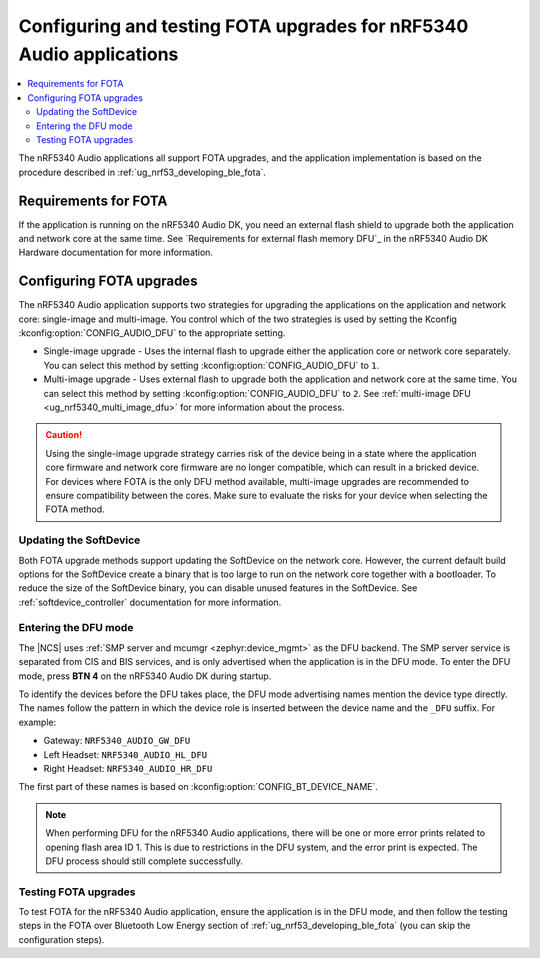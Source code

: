 .. _nrf53_audio_app_fota:

Configuring and testing FOTA upgrades for nRF5340 Audio applications
####################################################################

.. contents::
   :local:
   :depth: 2

The nRF5340 Audio applications all support FOTA upgrades, and the application implementation is based on the procedure described in :ref:`ug_nrf53_developing_ble_fota`.

Requirements for FOTA
*********************

If the application is running on the nRF5340 Audio DK, you need an external flash shield to upgrade both the application and network core at the same time.
See `Requirements for external flash memory DFU`_ in the nRF5340 Audio DK Hardware documentation for more information.

.. _nrf53_audio_app_configuration_configure_fota:

Configuring FOTA upgrades
*************************

The nRF5340 Audio application supports two strategies for upgrading the applications on the application and network core: single-image and multi-image.
You control which of the two strategies is used by setting the Kconfig :kconfig:option:`CONFIG_AUDIO_DFU` to the appropriate setting.

* Single-image upgrade - Uses the internal flash to upgrade either the application core or network core separately.
  You can select this method by setting :kconfig:option:`CONFIG_AUDIO_DFU` to ``1``.
* Multi-image upgrade - Uses external flash to upgrade both the application and network core at the same time.
  You can select this method by setting :kconfig:option:`CONFIG_AUDIO_DFU` to ``2``.
  See :ref:`multi-image DFU <ug_nrf5340_multi_image_dfu>` for more information about the process.

.. caution::
   Using the single-image upgrade strategy carries risk of the device being in a state where the application core firmware and network core firmware are no longer compatible, which can result in a bricked device.
   For devices where FOTA is the only DFU method available, multi-image upgrades are recommended to ensure compatibility between the cores.
   Make sure to evaluate the risks for your device when selecting the FOTA method.

Updating the SoftDevice
=======================

Both FOTA upgrade methods support updating the SoftDevice on the network core.
However, the current default build options for the SoftDevice create a binary that is too large to run on the network core together with a bootloader.
To reduce the size of the SoftDevice binary, you can disable unused features in the SoftDevice.
See :ref:`softdevice_controller` documentation for more information.

Entering the DFU mode
=====================

The |NCS| uses :ref:`SMP server and mcumgr <zephyr:device_mgmt>` as the DFU backend.
The SMP server service is separated from CIS and BIS services, and is only advertised when the application is in the DFU mode.
To enter the DFU mode, press **BTN 4** on the nRF5340 Audio DK during startup.

To identify the devices before the DFU takes place, the DFU mode advertising names mention the device type directly.
The names follow the pattern in which the device role is inserted between the device name and the ``_DFU`` suffix.
For example:

* Gateway: ``NRF5340_AUDIO_GW_DFU``
* Left Headset: ``NRF5340_AUDIO_HL_DFU``
* Right Headset: ``NRF5340_AUDIO_HR_DFU``

The first part of these names is based on :kconfig:option:`CONFIG_BT_DEVICE_NAME`.

.. note::
   When performing DFU for the nRF5340 Audio applications, there will be one or more error prints related to opening flash area ID 1.
   This is due to restrictions in the DFU system, and the error print is expected.
   The DFU process should still complete successfully.

.. _nrf53_audio_unicast_client_app_testing_steps_fota:

Testing FOTA upgrades
=====================

To test FOTA for the nRF5340 Audio application, ensure the application is in the DFU mode, and then follow the testing steps in the FOTA over Bluetooth Low Energy section of :ref:`ug_nrf53_developing_ble_fota` (you can skip the configuration steps).
